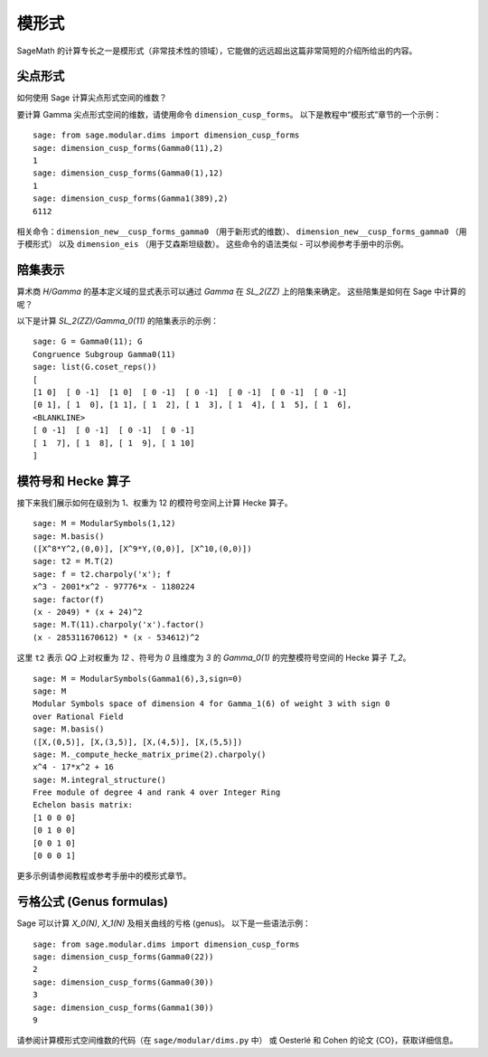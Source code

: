 .. index:: modular forms

******
模形式
******

SageMath 的计算专长之一是模形式（非常技术性的领域），它能做的远远超出这篇非常简短的介绍所给出的内容。

尖点形式
========

如何使用 Sage 计算尖点形式空间的维数？

要计算 Gamma 尖点形式空间的维数，请使用命令 ``dimension_cusp_forms``。
以下是教程中“模形式”章节的一个示例：

::

    sage: from sage.modular.dims import dimension_cusp_forms
    sage: dimension_cusp_forms(Gamma0(11),2)
    1
    sage: dimension_cusp_forms(Gamma0(1),12)
    1
    sage: dimension_cusp_forms(Gamma1(389),2)
    6112

相关命令：``dimension_new__cusp_forms_gamma0`` （用于新形式的维数）、
``dimension_new__cusp_forms_gamma0`` （用于模形式）
以及 ``dimension_eis`` （用于艾森斯坦级数）。
这些命令的语法类似 - 可以参阅参考手册中的示例。

.. index:: cosets of Gamma_0

陪集表示
=====================

算术商 `H/\Gamma` 的基本定义域的显式表示可以通过 `\Gamma` 在 `SL_2(\ZZ)` 上的陪集来确定。
这些陪集是如何在 Sage 中计算的呢？

以下是计算 `SL_2(\ZZ)/\Gamma_0(11)` 的陪集表示的示例：

::

    sage: G = Gamma0(11); G
    Congruence Subgroup Gamma0(11)
    sage: list(G.coset_reps())
    [
    [1 0]  [ 0 -1]  [1 0]  [ 0 -1]  [ 0 -1]  [ 0 -1]  [ 0 -1]  [ 0 -1]
    [0 1], [ 1  0], [1 1], [ 1  2], [ 1  3], [ 1  4], [ 1  5], [ 1  6],
    <BLANKLINE>
    [ 0 -1]  [ 0 -1]  [ 0 -1]  [ 0 -1]
    [ 1  7], [ 1  8], [ 1  9], [ 1 10]
    ]


.. index:: modular symbols, Hecke operators

模符号和 Hecke 算子
===================

接下来我们展示如何在级别为 1、权重为 12 的模符号空间上计算 Hecke 算子。

::

    sage: M = ModularSymbols(1,12)
    sage: M.basis()
    ([X^8*Y^2,(0,0)], [X^9*Y,(0,0)], [X^10,(0,0)])
    sage: t2 = M.T(2)
    sage: f = t2.charpoly('x'); f
    x^3 - 2001*x^2 - 97776*x - 1180224
    sage: factor(f)
    (x - 2049) * (x + 24)^2
    sage: M.T(11).charpoly('x').factor()
    (x - 285311670612) * (x - 534612)^2

这里 ``t2`` 表示 `\QQ` 上对权重为 `12` 、符号为 `0`
且维度为 `3` 的 `\Gamma_0(1)` 的完整模符号空间的 Hecke 算子 `T_2`。

::

    sage: M = ModularSymbols(Gamma1(6),3,sign=0)
    sage: M
    Modular Symbols space of dimension 4 for Gamma_1(6) of weight 3 with sign 0
    over Rational Field
    sage: M.basis()
    ([X,(0,5)], [X,(3,5)], [X,(4,5)], [X,(5,5)])
    sage: M._compute_hecke_matrix_prime(2).charpoly()
    x^4 - 17*x^2 + 16
    sage: M.integral_structure()
    Free module of degree 4 and rank 4 over Integer Ring
    Echelon basis matrix:
    [1 0 0 0]
    [0 1 0 0]
    [0 0 1 0]
    [0 0 0 1]

更多示例请参阅教程或参考手册中的模形式章节。

亏格公式 (Genus formulas)
=========================

Sage 可以计算 `X_0(N)`, `X_1(N)` 及相关曲线的亏格 (genus)。
以下是一些语法示例：

::

    sage: from sage.modular.dims import dimension_cusp_forms
    sage: dimension_cusp_forms(Gamma0(22))
    2
    sage: dimension_cusp_forms(Gamma0(30))
    3
    sage: dimension_cusp_forms(Gamma1(30))
    9

请参阅计算模形式空间维数的代码（在 ``sage/modular/dims.py`` 中）
或 Oesterlé 和 Cohen 的论文 {CO}，获取详细信息。
